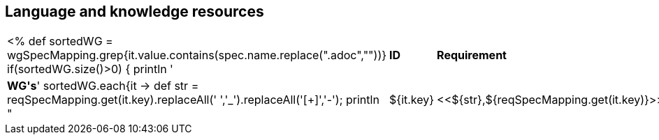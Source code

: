 // REC: This file will in the future be mainly auto-generated from category tags in the requirements
// files.
[[WG2]]
== Language and knowledge resources
[cols="10%,80%,10%"]
|====
<%
def sortedWG = wgSpecMapping.grep{it.value.contains(spec.name.replace(".adoc",""))}		
if(sortedWG.size()>0)
{
	println '|*ID*|*Requirement*|*WG\'s*'
	sortedWG.each{it ->
	def str = reqSpecMapping.get(it.key).replaceAll(' ','_').replaceAll('[+]','-');
	println "|${it.key}|<<${str},${reqSpecMapping.get(it.key)}>>|${it.value}"
	
	}
}
%>
|====